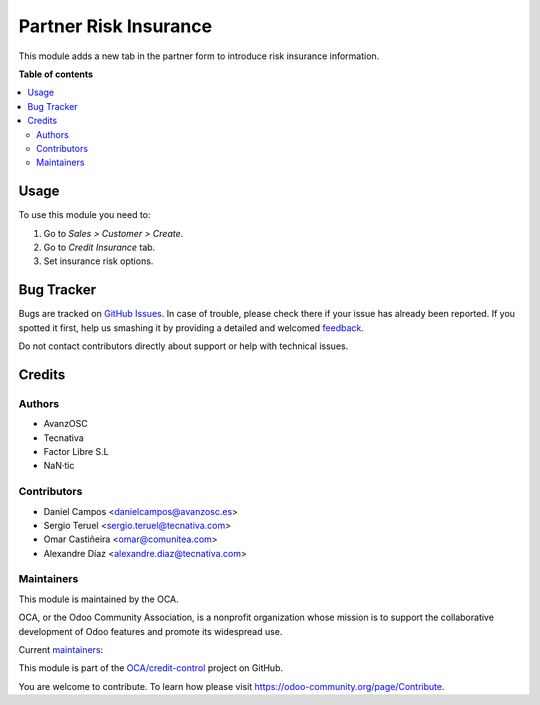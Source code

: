 ======================
Partner Risk Insurance
======================

.. !!!!!!!!!!!!!!!!!!!!!!!!!!!!!!!!!!!!!!!!!!!!!!!!!!!!
   !! This file is generated by oca-gen-addon-readme !!
   !! changes will be overwritten.                   !!
   !!!!!!!!!!!!!!!!!!!!!!!!!!!!!!!!!!!!!!!!!!!!!!!!!!!!

.. |badge1| image:: https://img.shields.io/badge/maturity-Production%2FStable-green.png
    :target: https://odoo-community.org/page/development-status
    :alt: Production/Stable
.. |badge2| image:: https://img.shields.io/badge/licence-AGPL--3-blue.png
    :target: http://www.gnu.org/licenses/agpl-3.0-standalone.html
    :alt: License: AGPL-3
.. |badge3| image:: https://img.shields.io/badge/github-OCA%2Fcredit--control-lightgray.png?logo=github
    :target: https://github.com/OCA/credit-control/tree/13.0/partner_risk_insurance
    :alt: OCA/credit-control
.. |badge4| image:: https://img.shields.io/badge/weblate-Translate%20me-F47D42.png
    :target: https://translation.odoo-community.org/projects/credit-control-13-0/credit-control-13-0-partner_risk_insurance
    :alt: Translate me on Weblate
.. |badge5| image:: https://img.shields.io/badge/runbot-Try%20me-875A7B.png
    :target: https://runbot.odoo-community.org/runbot/262/13.0
    :alt: Try me on Runbot

|badge1| |badge2| |badge3| |badge4| |badge5| 

This module adds a new tab in the partner form to introduce risk
insurance information.

**Table of contents**

.. contents::
   :local:

Usage
=====

To use this module you need to:

#. Go to *Sales > Customer > Create*.
#. Go to *Credit Insurance* tab.
#. Set insurance risk options.

Bug Tracker
===========

Bugs are tracked on `GitHub Issues <https://github.com/OCA/credit-control/issues>`_.
In case of trouble, please check there if your issue has already been reported.
If you spotted it first, help us smashing it by providing a detailed and welcomed
`feedback <https://github.com/OCA/credit-control/issues/new?body=module:%20partner_risk_insurance%0Aversion:%2013.0%0A%0A**Steps%20to%20reproduce**%0A-%20...%0A%0A**Current%20behavior**%0A%0A**Expected%20behavior**>`_.

Do not contact contributors directly about support or help with technical issues.

Credits
=======

Authors
~~~~~~~

* AvanzOSC
* Tecnativa
* Factor Libre S.L
* NaN·tic

Contributors
~~~~~~~~~~~~

* Daniel Campos <danielcampos@avanzosc.es>
* Sergio Teruel <sergio.teruel@tecnativa.com>
* Omar Castiñeira <omar@comunitea.com>
* Alexandre Díaz <alexandre.diaz@tecnativa.com>

Maintainers
~~~~~~~~~~~

This module is maintained by the OCA.

.. image:: https://odoo-community.org/logo.png
   :alt: Odoo Community Association
   :target: https://odoo-community.org

OCA, or the Odoo Community Association, is a nonprofit organization whose
mission is to support the collaborative development of Odoo features and
promote its widespread use.

.. |maintainer-Daniel-CA| image:: https://github.com/Daniel-CA.png?size=40px
    :target: https://github.com/Daniel-CA
    :alt: Daniel-CA
.. |maintainer-sergio-teruel| image:: https://github.com/sergio-teruel.png?size=40px
    :target: https://github.com/sergio-teruel
    :alt: sergio-teruel
.. |maintainer-omar7r| image:: https://github.com/omar7r.png?size=40px
    :target: https://github.com/omar7r
    :alt: omar7r
.. |maintainer-Tardo| image:: https://github.com/Tardo.png?size=40px
    :target: https://github.com/Tardo
    :alt: Tardo

Current `maintainers <https://odoo-community.org/page/maintainer-role>`__:

|maintainer-Daniel-CA| |maintainer-sergio-teruel| |maintainer-omar7r| |maintainer-Tardo| 

This module is part of the `OCA/credit-control <https://github.com/OCA/credit-control/tree/13.0/partner_risk_insurance>`_ project on GitHub.

You are welcome to contribute. To learn how please visit https://odoo-community.org/page/Contribute.
